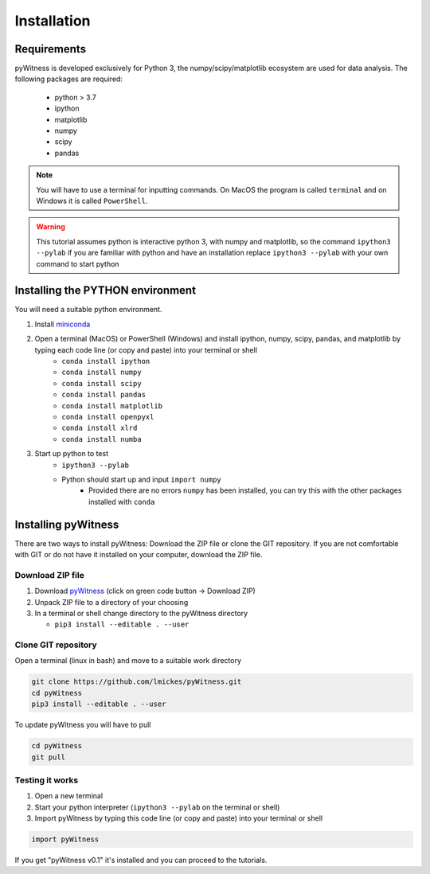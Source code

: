 ============
Installation
============


Requirements
------------

pyWitness is developed exclusively for Python 3, the numpy/scipy/matplotlib ecosystem are used for data analysis. 
The following packages are required:

  * python > 3.7
  * ipython
  * matplotlib 
  * numpy
  * scipy 
  * pandas

.. note :: 
   You will have to use a terminal for inputting commands. On MacOS the program is called ``terminal`` and on Windows it
   is called ``PowerShell``.

.. warning :: 
   This tutorial assumes python is interactive python 3, with numpy and matplotlib, so the command ``ipython3 --pylab`` if you are 
   familiar with python and have an installation replace ``ipython3 --pylab`` with your own command to start python

Installing the PYTHON environment  
---------------------------------

You will need a suitable python environment. 

1. Install `miniconda <https://docs.conda.io/en/latest/miniconda.html>`_ 
2. Open a terminal (MacOS) or PowerShell (Windows) and install ipython, numpy, scipy, pandas, and matplotlib by typing each code line (or copy and paste) into your terminal or shell 
     * ``conda install ipython``
     * ``conda install numpy``
     * ``conda install scipy``
     * ``conda install pandas``
     * ``conda install matplotlib``
     * ``conda install openpyxl``
     * ``conda install xlrd``
     * ``conda install numba``

3. Start up python to test 
     * ``ipython3 --pylab``
     * Python should start up and input ``import numpy``
        * Provided there are no errors ``numpy`` has been installed, you can try this with the other packages installed with ``conda``
     

Installing pyWitness
--------------------

There are two ways to install pyWitness: Download the ZIP file or clone the GIT repository. If you are not comfortable 
with GIT or do not have it installed on your computer, download the ZIP file. 

Download ZIP file
^^^^^^^^^^^^^^^^^

1. Download `pyWitness <https://github.com/lmickes/pyWitness>`_ (click on green code button -> Download ZIP)
2. Unpack ZIP file to a directory of your choosing  
3. In a terminal or shell change directory to the pyWitness directory

   * ``pip3 install --editable . --user``

Clone GIT repository
^^^^^^^^^^^^^^^^^^^^

Open a terminal (linux in bash) and move to a suitable work directory

.. code-block :: shell
   
   git clone https://github.com/lmickes/pyWitness.git
   cd pyWitness   
   pip3 install --editable . --user

To update pyWitness you will have to pull

.. code-block :: shell
   
   cd pyWitness
   git pull

Testing it works
^^^^^^^^^^^^^^^^

1. Open a new terminal 
2. Start your python interpreter (``ipython3 --pylab`` on the terminal or shell)
3. Import pyWitness by typing this code line (or copy and paste) into your terminal or shell

.. code-block :: python

   import pyWitness
   
If you get "pyWitness v0.1" it's installed and you can proceed to the tutorials.
      

